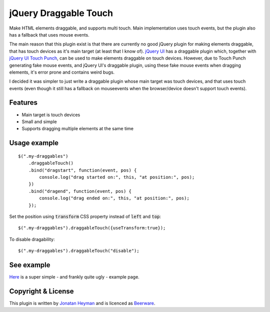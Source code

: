 jQuery Draggable Touch
======================

Make HTML elements draggable, and supports multi touch. Main implementation uses 
touch events, but the plugin also has a fallback that uses mouse events.

The main reason that this plugin exist is that there are currently no 
good jQuery plugin for making elements draggable, that has touch devices 
as it's main target (at least that I know of). `jQuery UI <http://jqueryui.com/draggable/>`_ 
has a draggable plugin which, together with `jQuery UI Touch Punch <http://touchpunch.furf.com/>`_, 
can be used to make elements draggable on touch devices. However, due to 
Touch Punch generating fake mouse events, and jQuery UI's draggable plugin, using these fake 
mouse events when dragging elements, it's error prone and contains weird bugs.

I decided it was simpler to just write a draggable plugin whose main target 
was touch devices, and that uses touch events (even though it still has a 
fallback on mouseevents when the browser/device doesn't support touch events).

Features
--------

* Main target is touch devices
* Small and simple
* Supports dragging multiple elements at the same time


Usage example
-------------

::

    $(".my-draggables")
        .draggableTouch()
        .bind("dragstart", function(event, pos) {
            console.log("drag started on:", this, "at position:", pos);
        })
        .bind("dragend", function(event, pos) {
            console.log("drag ended on:", this, "at position:", pos);
        });

Set the position using :code:`transform` CSS property instead of :code:`left` and :code:`top`::

    $(".my-draggables").draggableTouch({useTransform:true});

To disable dragability::

    $(".my-draggables").draggableTouch("disable");


See example
-----------

`Here <https://heyman.github.io/jquery-draggable-touch/example.html>`_ is a super simple
- and frankly quite ugly - example page.


Copyright & License
-------------------

This plugin is written by `Jonatan Heyman <http://heyman.info>`_ and is licenced as 
`Beerware <http://en.wikipedia.org/wiki/Beerware>`_.


